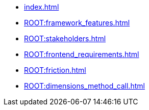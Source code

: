 * xref:index.adoc[] 
* xref:ROOT:framework_features.adoc[] 
* xref:ROOT:stakeholders.adoc[] 
* xref:ROOT:frontend_requirements.adoc[] 
* xref:ROOT:friction.adoc[] 
* xref:ROOT:dimensions_method_call.adoc[] 
